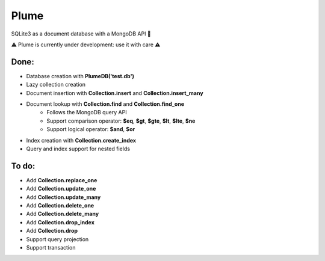 Plume
=====

SQLite3 as a document database with a MongoDB API 🚀


⚠️ Plume is currently under development: use it with care ⚠️


Done:
-----

- Database creation with **PlumeDB('test.db')**
- Lazy collection creation
- Document insertion with **Collection.insert** and **Collection.insert_many**
- Document lookup with **Collection.find** and **Collection.find_one**
    - Follows the MongoDB query API
    - Support comparison operator: **$eq**, **$gt**, **$gte**, **$lt**, **$lte**, **$ne**
    - Support logical operator: **$and**, **$or** 
- Index creation with **Collection.create_index**
- Query and index support for nested fields


To do:
------

- Add **Collection.replace_one**
- Add **Collection.update_one**
- Add **Collection.update_many**
- Add **Collection.delete_one**
- Add **Collection.delete_many**
- Add **Collection.drop_index**
- Add **Collection.drop**
- Support query projection
- Support transaction
